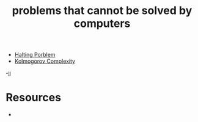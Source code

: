 :PROPERTIES:
:ID:       37e03e6a-9cd0-4dde-a7a0-006ef456f51e
:END:
#+TITLE: problems that cannot be solved by computers
#+STARTUP: overview
#+ROAM_TAGS: claim
#+CREATED: [2021-06-04 Cum]
#+LAST_MODIFIED: [2021-06-04 Cum 18:15]

- [[file:20210604181701-concept.org][Halting Porblem]]
- [[file:20210604183342-concept.org][Kolmogorov Complexity]]
-jj


* Resources
+
